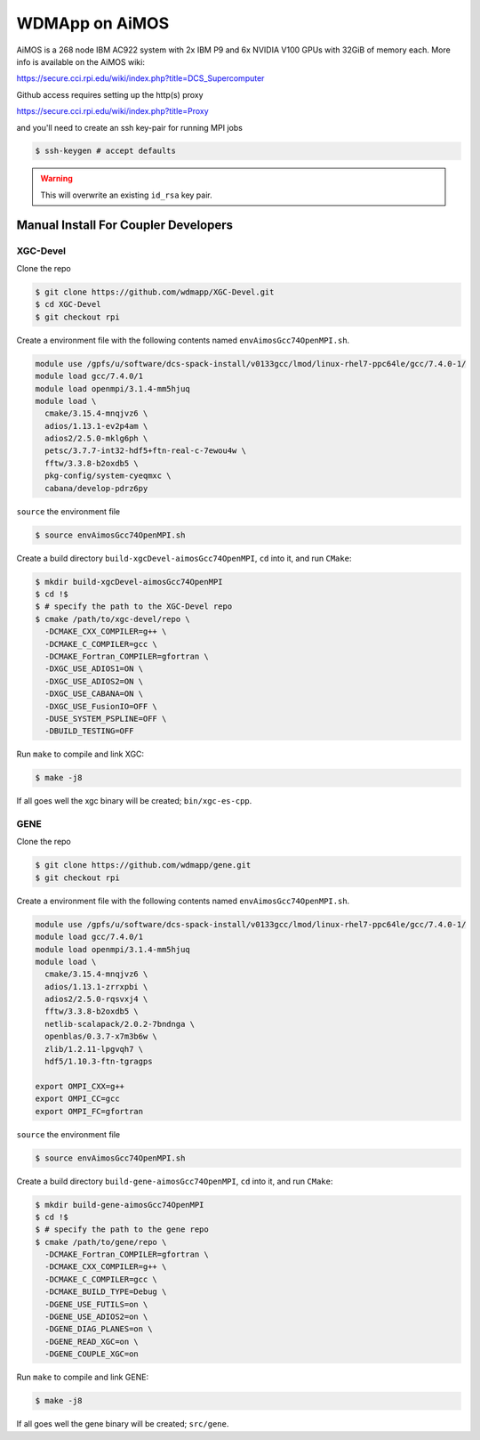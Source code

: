 
WDMApp on AiMOS
*****************************

AiMOS is a 268 node IBM AC922 system with 2x IBM P9 and 6x NVIDIA V100 GPUs with
32GiB of memory each.  More info is available on the AiMOS wiki:

`<https://secure.cci.rpi.edu/wiki/index.php?title=DCS_Supercomputer>`_

Github access requires setting up the http(s) proxy 

`<https://secure.cci.rpi.edu/wiki/index.php?title=Proxy>`_

and you'll need to create an ssh key-pair for running MPI jobs

.. code-block:: sh

  $ ssh-keygen # accept defaults

.. warning::

   This will overwrite an existing ``id_rsa`` key pair.


Manual Install For Coupler Developers
==========================================

XGC-Devel
-------------------------

Clone the repo

.. code-block:: sh

  $ git clone https://github.com/wdmapp/XGC-Devel.git
  $ cd XGC-Devel
  $ git checkout rpi

Create a environment file with the following contents named
``envAimosGcc74OpenMPI.sh``.

.. code-block:: sh

  module use /gpfs/u/software/dcs-spack-install/v0133gcc/lmod/linux-rhel7-ppc64le/gcc/7.4.0-1/
  module load gcc/7.4.0/1
  module load openmpi/3.1.4-mm5hjuq
  module load \
    cmake/3.15.4-mnqjvz6 \
    adios/1.13.1-ev2p4am \
    adios2/2.5.0-mklg6ph \
    petsc/3.7.7-int32-hdf5+ftn-real-c-7ewou4w \
    fftw/3.3.8-b2oxdb5 \
    pkg-config/system-cyeqmxc \
    cabana/develop-pdrz6py

``source`` the environment file

.. code-block:: sh

  $ source envAimosGcc74OpenMPI.sh

Create a build directory ``build-xgcDevel-aimosGcc74OpenMPI``, ``cd`` into it,
and run ``CMake``:

.. code-block:: sh

  $ mkdir build-xgcDevel-aimosGcc74OpenMPI
  $ cd !$
  $ # specify the path to the XGC-Devel repo
  $ cmake /path/to/xgc-devel/repo \
    -DCMAKE_CXX_COMPILER=g++ \
    -DCMAKE_C_COMPILER=gcc \
    -DCMAKE_Fortran_COMPILER=gfortran \
    -DXGC_USE_ADIOS1=ON \
    -DXGC_USE_ADIOS2=ON \
    -DXGC_USE_CABANA=ON \
    -DXGC_USE_FusionIO=OFF \
    -DUSE_SYSTEM_PSPLINE=OFF \
    -DBUILD_TESTING=OFF

Run ``make`` to compile and link XGC:

.. code-block:: sh

  $ make -j8

If all goes well the xgc binary will be created; ``bin/xgc-es-cpp``.


GENE
-------------------------

Clone the repo

.. code-block:: sh

  $ git clone https://github.com/wdmapp/gene.git
  $ git checkout rpi

Create a environment file with the following contents named
``envAimosGcc74OpenMPI.sh``.

.. code-block:: sh

  module use /gpfs/u/software/dcs-spack-install/v0133gcc/lmod/linux-rhel7-ppc64le/gcc/7.4.0-1/
  module load gcc/7.4.0/1
  module load openmpi/3.1.4-mm5hjuq
  module load \
    cmake/3.15.4-mnqjvz6 \
    adios/1.13.1-zrrxpbi \
    adios2/2.5.0-rqsvxj4 \
    fftw/3.3.8-b2oxdb5 \
    netlib-scalapack/2.0.2-7bndnga \
    openblas/0.3.7-x7m3b6w \
    zlib/1.2.11-lpgvqh7 \
    hdf5/1.10.3-ftn-tgragps 

  export OMPI_CXX=g++
  export OMPI_CC=gcc
  export OMPI_FC=gfortran 

``source`` the environment file

.. code-block:: sh

  $ source envAimosGcc74OpenMPI.sh

Create a build directory ``build-gene-aimosGcc74OpenMPI``, ``cd`` into it,
and run ``CMake``:

.. code-block:: sh

  $ mkdir build-gene-aimosGcc74OpenMPI
  $ cd !$
  $ # specify the path to the gene repo
  $ cmake /path/to/gene/repo \
    -DCMAKE_Fortran_COMPILER=gfortran \
    -DCMAKE_CXX_COMPILER=g++ \
    -DCMAKE_C_COMPILER=gcc \
    -DCMAKE_BUILD_TYPE=Debug \
    -DGENE_USE_FUTILS=on \
    -DGENE_USE_ADIOS2=on \
    -DGENE_DIAG_PLANES=on \
    -DGENE_READ_XGC=on \
    -DGENE_COUPLE_XGC=on

Run ``make`` to compile and link GENE:

.. code-block:: sh

  $ make -j8

If all goes well the gene binary will be created; ``src/gene``.
